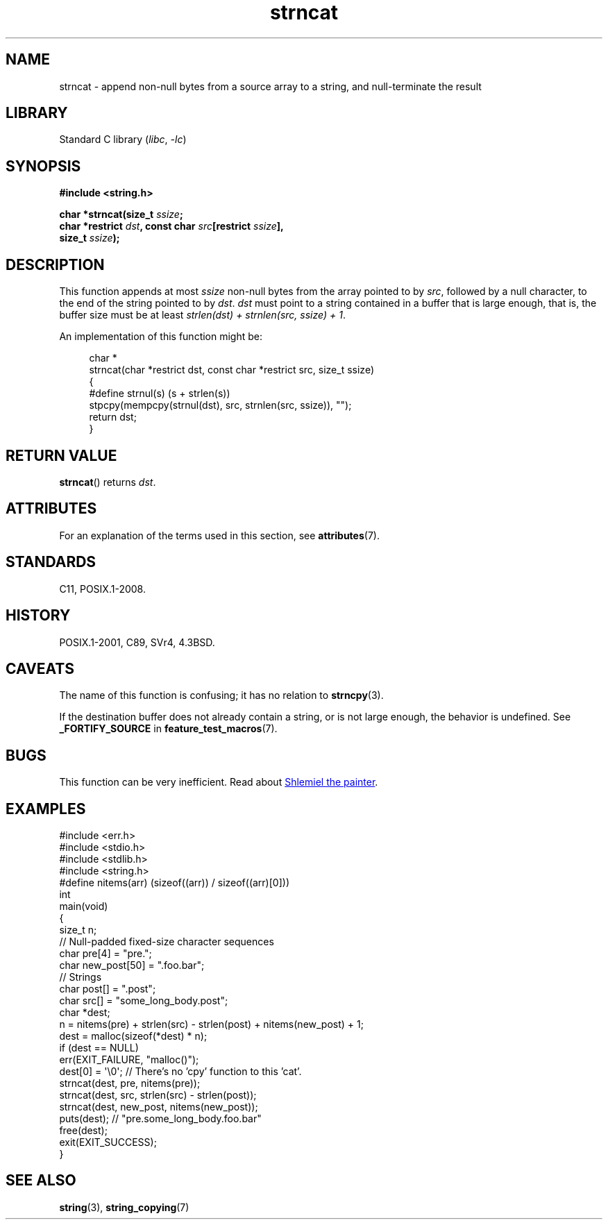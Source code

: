 '\" t
.\" Copyright, The authors of the Linux man-pages project
.\"
.\" SPDX-License-Identifier: Linux-man-pages-copyleft
.\"
.TH strncat 3 (date) "Linux man-pages (unreleased)"
.SH NAME
strncat
\-
append non-null bytes from a source array to a string,
and null-terminate the result
.SH LIBRARY
Standard C library
.RI ( libc ,\~ \-lc )
.SH SYNOPSIS
.nf
.B #include <string.h>
.P
.BI "char *strncat(size_t " ssize ;
.BI "              char *restrict " dst ", const char " src "[restrict " ssize ],
.BI "              size_t " ssize );
.fi
.SH DESCRIPTION
This function appends at most
.I ssize
non-null bytes from the array pointed to by
.IR src ,
followed by a null character,
to the end of the string pointed to by
.IR dst .
.I dst
must point to a string contained in a buffer that is large enough,
that is, the buffer size must be at least
.IR "strlen(dst) + strnlen(src, ssize) + 1" .
.P
An implementation of this function might be:
.P
.in +4n
.EX
char *
strncat(char *restrict dst, const char *restrict src, size_t ssize)
{
    #define strnul(s)  (s + strlen(s))
\&
    stpcpy(mempcpy(strnul(dst), src, strnlen(src, ssize)), "");
    return dst;
}
.EE
.in
.SH RETURN VALUE
.BR strncat ()
returns
.IR dst .
.SH ATTRIBUTES
For an explanation of the terms used in this section, see
.BR attributes (7).
.TS
allbox;
lbx lb lb
l l l.
Interface	Attribute	Value
T{
.na
.nh
.BR strncat ()
T}	Thread safety	MT-Safe
.TE
.SH STANDARDS
C11, POSIX.1-2008.
.SH HISTORY
POSIX.1-2001, C89, SVr4, 4.3BSD.
.SH CAVEATS
The name of this function is confusing;
it has no relation to
.BR strncpy (3).
.P
If the destination buffer does not already contain a string,
or is not large enough,
the behavior is undefined.
See
.B _FORTIFY_SOURCE
in
.BR feature_test_macros (7).
.SH BUGS
This function can be very inefficient.
Read about
.UR https://www.joelonsoftware.com/\:2001/12/11/\:back\-to\-basics/
Shlemiel the painter
.UE .
.SH EXAMPLES
.\" SRC BEGIN (strncat.c)
.EX
#include <err.h>
#include <stdio.h>
#include <stdlib.h>
#include <string.h>
\&
#define nitems(arr)  (sizeof((arr)) / sizeof((arr)[0]))
\&
int
main(void)
{
    size_t  n;
\&
    // Null-padded fixed-size character sequences
    char    pre[4] = "pre.";
    char    new_post[50] = ".foo.bar";
\&
    // Strings
    char    post[] = ".post";
    char    src[] = "some_long_body.post";
    char    *dest;
\&
    n = nitems(pre) + strlen(src) \- strlen(post) + nitems(new_post) + 1;
    dest = malloc(sizeof(*dest) * n);
    if (dest == NULL)
        err(EXIT_FAILURE, "malloc()");
\&
    dest[0] = \[aq]\[rs]0\[aq];  // There's no 'cpy' function to this 'cat'.
    strncat(dest, pre, nitems(pre));
    strncat(dest, src, strlen(src) \- strlen(post));
    strncat(dest, new_post, nitems(new_post));
\&
    puts(dest);  // "pre.some_long_body.foo.bar"
    free(dest);
    exit(EXIT_SUCCESS);
}
.EE
.\" SRC END
.in
.SH SEE ALSO
.BR string (3),
.BR string_copying (7)
